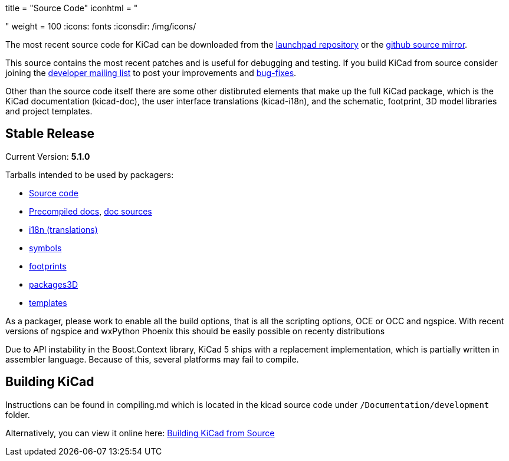 +++
title = "Source Code"
iconhtml = "<div><i class='fa fa-code'></i></div>"
weight = 100
+++
:icons: fonts
:iconsdir: /img/icons/


The most recent source code for KiCad can be downloaded from the
https://code.launchpad.net/kicad[launchpad repository] or the
https://github.com/KiCad/kicad-source-mirror[github source mirror].

This source contains the most recent patches and is useful for
debugging and testing. If you build KiCad from source consider
joining the https://launchpad.net/~kicad-developers/[developer mailing
list] to post your improvements and
https://bugs.launchpad.net/kicad/[bug-fixes].

Other than the source code itself there are some other distibruted
elements that make up the full KiCad package, which is the KiCad
documentation (kicad-doc), the user interface translations
(kicad-i18n), and the schematic, footprint, 3D model libraries and
project templates.

== Stable Release

Current Version: *5.1.0*

Tarballs intended to be used by packagers:

* link:https://launchpad.net/kicad/5.0/5.1.0/+download/kicad-5.1.0.tar.xz[Source code]
* link:https://kicad-downloads.s3.cern.ch/docs/kicad-doc-5.1.0.tar.gz[Precompiled docs], https://github.com/KiCad/kicad-doc/releases/tag/5.1.0[doc sources]
* link:https://github.com/KiCad/kicad-i18n/releases/tag/5.1.0[i18n (translations)]
* link:https://github.com/KiCad/kicad-symbols/releases/tag/5.1.0[symbols]
* link:https://github.com/KiCad/kicad-footprints/releases/tag/5.1.0[footprints]
* link:https://github.com/KiCad/kicad-packages3D/releases/tag/5.1.0[packages3D]
* link:https://github.com/KiCad/kicad-templates/releases/tag/5.1.0[templates]

As a packager, please work to enable all the build options, that is
all the scripting options, OCE or OCC and ngspice. With recent
versions of ngspice and wxPython Phoenix this should be easily
possible on recenty distributions

Due to API instability in the Boost.Context library, KiCad 5 ships with
a replacement implementation, which is partially written in assembler
language. Because of this, several platforms may fail to compile.

== Building KiCad

Instructions can be found in compiling.md which is located in the
kicad source code under `/Documentation/development` folder.

Alternatively, you can view it online here:
link:http://docs.kicad-pcb.org/doxygen/md_Documentation_development_compiling.html[Building
KiCad from Source]

